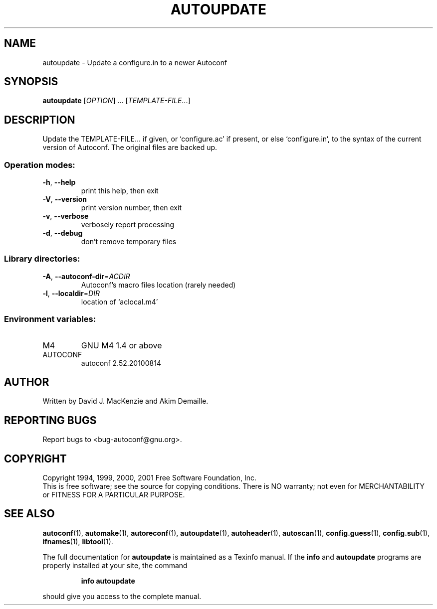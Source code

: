 .\" DO NOT MODIFY THIS FILE!  It was generated by help2man 1.38.2.
.TH AUTOUPDATE "1" "August 2010" "autoupdate 2.52.20100814" "User Commands"
.SH NAME
autoupdate \- Update a configure.in to a newer Autoconf
.SH SYNOPSIS
.B autoupdate
[\fIOPTION\fR] ...  [\fITEMPLATE-FILE\fR...]
.SH DESCRIPTION
Update the TEMPLATE\-FILE... if given, or `configure.ac' if present,
or else `configure.in', to the syntax of the current version of
Autoconf.  The original files are backed up.
.SS "Operation modes:"
.TP
\fB\-h\fR, \fB\-\-help\fR
print this help, then exit
.TP
\fB\-V\fR, \fB\-\-version\fR
print version number, then exit
.TP
\fB\-v\fR, \fB\-\-verbose\fR
verbosely report processing
.TP
\fB\-d\fR, \fB\-\-debug\fR
don't remove temporary files
.SS "Library directories:"
.TP
\fB\-A\fR, \fB\-\-autoconf\-dir\fR=\fIACDIR\fR
Autoconf's macro files location (rarely needed)
.TP
\fB\-l\fR, \fB\-\-localdir\fR=\fIDIR\fR
location of `aclocal.m4'
.SS "Environment variables:"
.TP
M4
GNU M4 1.4 or above
.TP
AUTOCONF
autoconf 2.52.20100814
.SH AUTHOR
Written by David J. MacKenzie and Akim Demaille.
.SH "REPORTING BUGS"
Report bugs to <bug\-autoconf@gnu.org>.
.SH COPYRIGHT
Copyright 1994, 1999, 2000, 2001 Free Software Foundation, Inc.
.br
This is free software; see the source for copying conditions.  There is NO
warranty; not even for MERCHANTABILITY or FITNESS FOR A PARTICULAR PURPOSE.
.SH "SEE ALSO"
.BR autoconf (1),
.BR automake (1),
.BR autoreconf (1),
.BR autoupdate (1),
.BR autoheader (1),
.BR autoscan (1),
.BR config.guess (1),
.BR config.sub (1),
.BR ifnames (1),
.BR libtool (1).
.PP
The full documentation for
.B autoupdate
is maintained as a Texinfo manual.  If the
.B info
and
.B autoupdate
programs are properly installed at your site, the command
.IP
.B info autoupdate
.PP
should give you access to the complete manual.
